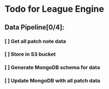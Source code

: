 * Todo for League Engine

** Data Pipeline[0/4]:
*** [ ] Get all patch note data
*** [ ] Store in S3 bucket
*** [ ] Generate MongoDB schema for data
*** [ ] Update MongoDB with all patch data
